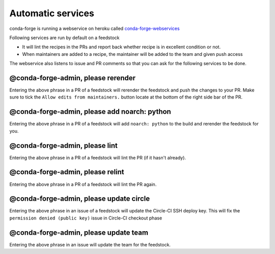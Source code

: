Automatic services
==================

conda-forge is running a webservice on heroku called `conda-forge-webservices <https://github.com/conda-forge/conda-forge-webservices>`_

Following services are run by default on a feedstock

- It will lint the recipes in the PRs and report back whether recipe is in excellent condition or not.
- When maintainers are added to a recipe, the maintainer will be added to the team and given push access

The webservice also listens to issue and PR comments so that you can ask for the following services to be done.

@conda-forge-admin, please rerender
-----------------------------------

Entering the above phrase in a PR of a feedstock will rerender the feedstock and push the changes to your PR.
Make sure to tick the ``Allow edits from maintainers.`` button locate at the bottom of the right side bar of the PR.


@conda-forge-admin, please add noarch: python
---------------------------------------------

Entering the above phrase in a PR of a feedstock will add ``noarch: python`` to the build and rerender the feedstock
for you.


@conda-forge-admin, please lint
-------------------------------

Entering the above phrase in a PR of a feedstock will lint the PR (if it hasn't
already).


@conda-forge-admin, please relint
---------------------------------

Entering the above phrase in a PR of a feedstock will lint the PR again.


@conda-forge-admin, please update circle
----------------------------------------

Entering the above phrase in an issue of a feedstock will update the Circle-CI SSH deploy key. This will fix the
``permission denied (public key)`` issue in Circle-CI checkout phase


@conda-forge-admin, please update team
--------------------------------------

Entering the above phrase in an issue will update the team for the feedstock.
